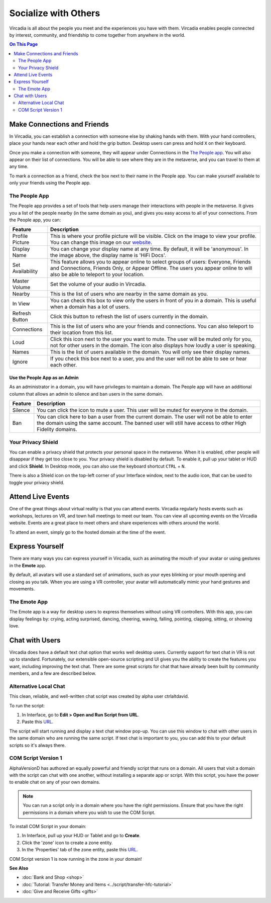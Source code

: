 #####################
Socialize with Others
#####################

Vircadia is all about the people you meet and the experiences you have with them. Vircadia enables people connected by interest, community, and friendship to come together from anywhere in the world.

.. contents:: On This Page
    :depth: 2

----------------------------
Make Connections and Friends
----------------------------

In Vircadia, you can establish a connection with someone else by shaking hands with them. With your hand controllers, place your hands near each other and hold the grip button. Desktop users can press and hold ``X`` on their keyboard. 

Once you make a connection with someone, they will appear under Connections in the `The People app`_. You will also appear on their list of connections. You will be able to see where they are in the metaverse, and you can travel to them at any time. 

To mark a connection as a friend, check the box next to their name in the People app. You can make yourself available to only your friends using the People app. 

.. image:: _images/make-connection.png

^^^^^^^^^^^^^^
The People App
^^^^^^^^^^^^^^

The People app provides a set of tools that help users manage their interactions with people in the metaverse. It gives you a list of the people nearby (in the same domain as you), and gives you easy access to all of your connections. From the People app, you can: 

.. image:: _images/people-nearby.png

+------------------+----------------------------------------------------------------------------------------------------+
| Feature          | Description                                                                                        |
+==================+====================================================================================================+
| Profile Picture  | This is where your profile picture will be visible. Click on the image to view your profile.       |
|                  | You can change this image on our `website <https://highfidelity.com/>`_.                           |
+------------------+----------------------------------------------------------------------------------------------------+
| Display Name     | You can change your display name at any time. By default, it will be 'anonymous'.                  |
|                  | In the image above, the display name is 'HiFi Docs'.                                               |
+------------------+----------------------------------------------------------------------------------------------------+
| Set Availability | This feature allows you to appear online to select groups of users:                                |
|                  | Everyone, Friends and Connections, Friends Only, or Appear Offline. The users you appear online    |
|                  | to will also be able to teleport to your location.                                                 |
+------------------+----------------------------------------------------------------------------------------------------+
| Master Volume    | Set the volume of your audio in Vircadia.                                                          |
+------------------+----------------------------------------------------------------------------------------------------+
| Nearby           | This is the list of users who are nearby in the same domain as you.                                |
+------------------+----------------------------------------------------------------------------------------------------+
| In View          | You can check this box to view only the users in front of you in a domain.                         |
|                  | This is useful when a domain has a lot of users.                                                   |
+------------------+----------------------------------------------------------------------------------------------------+
| Refresh Button   | Click this button to refresh the list of users currently in the domain.                            |
+------------------+----------------------------------------------------------------------------------------------------+
| Connections      | This is the list of users who are your friends and connections. You can also teleport to their     |
|                  | location from this list.                                                                           |
+------------------+----------------------------------------------------------------------------------------------------+
| Loud             | Click this icon next to the user you want to mute. The user will be muted only for you, not for    |
|                  | other users in the domain. The icon also displays how loudly a user is speaking.                   |
+------------------+----------------------------------------------------------------------------------------------------+
| Names            | This is the list of users available in the domain. You will only see their display names.          |
+------------------+----------------------------------------------------------------------------------------------------+
| Ignore           | If you check this box next to a user, you and the user will not be able to see or hear each other. |
+------------------+----------------------------------------------------------------------------------------------------+

""""""""""""""""""""""""""""""
Use the People App as an Admin
""""""""""""""""""""""""""""""

As an administrator in a domain, you will have privileges to maintain a domain. The People app will have an additional column that allows an admin to silence and ban users in the same domain.

.. image:: _images/people-admin.PNG

+---------+-----------------------------------------------------------------------------------------------+
| Feature | Description                                                                                   |
+=========+===============================================================================================+
| Silence | You can click the icon to mute a user. This user will be muted for everyone in the domain.    |
+---------+-----------------------------------------------------------------------------------------------+
| Ban     | You can click here to ban a user from the current domain. The user will not be able to enter  |
|         | the domain using the same account. The banned user will still have access to other High       |
|         | Fidelity domains.                                                                             |
+---------+-----------------------------------------------------------------------------------------------+


^^^^^^^^^^^^^^^^^^^
Your Privacy Shield
^^^^^^^^^^^^^^^^^^^

You can enable a privacy shield that protects your personal space in the metaverse. When it is enabled, other people will disappear if they get too close to you. Your privacy shield is disabled by default. To enable it, pull up your tablet or HUD and click **Shield**. In Desktop mode, you can also use the keyboard shortcut ``CTRL`` + ``N``. 

There is also a Shield icon on the top-left corner of your Interface window, next to the audio icon, that can be used to toggle your privacy shield. 

.. image:: _images/privacy-bubble.png


------------------
Attend Live Events
------------------

One of the great things about virtual reality is that you can attend events. Vircadia regularly hosts events such as workshops, lectures on VR, and town hall meetings to meet our team. You can view all upcoming events on the Vircadia website. Events are a great place to meet others and share experiences with others around the world.

To attend an event, simply go to the hosted domain at the time of the event.


----------------
Express Yourself
----------------

There are many ways you can express yourself in Vircadia, such as animating the mouth of your avatar or using gestures in the **Emote** app. 

By default, all avatars will use a standard set of animations, such as your eyes blinking or your mouth opening and closing as you talk. When you are using a VR controller, your avatar will automatically mimic your hand gestures and movements. 


^^^^^^^^^^^^^
The Emote App
^^^^^^^^^^^^^

The Emote app is a way for desktop users to express themselves without using VR controllers. With this app, you can display feelings by: crying, acting surprised, dancing, cheering, waving, falling, pointing, clapping, sitting, or showing love. 

.. image:: _images/emote-app.png



---------------
Chat with Users
---------------

Vircadia does have a default text chat option that works well desktop users. Currently support for text chat in VR is not up to standard. Fortunately, our extensible open-source scripting and UI gives you the ability to create the features you want, including improving the text chat. There are some great scripts for chat that have already been built by community members, and a few are described below.


^^^^^^^^^^^^^^^^^^^^^^
Alternative Local Chat
^^^^^^^^^^^^^^^^^^^^^^

This clean, reliable, and well-written chat script was created by alpha user ctrlaltdavid. 

.. image:: _images/hifi-local-chat-by-ctrlaltdavid.png

To run the script:

1. In Interface, go to **Edit > Open and Run Script from URL**.
2. Paste this `URL <http://ctrlaltstudio.com/downloads/hifi/scripts/chat.js>`__.

The script will start running and display a text chat window pop-up. You can use this window to chat with other users in the same domain who are running the same script. If text chat is important to you, you can add this to your default scripts so it's always there.

.. image:: _images/chat-screenshot.png



^^^^^^^^^^^^^^^^^^^^
COM Script Version 1
^^^^^^^^^^^^^^^^^^^^

AlphaVersionD has authored an equally powerful and friendly script that runs on a domain. All users that visit a domain with the script can chat with one another, without installing a separate app or script. With this script, you have the power to enable chat on any of your own domains.

.. note:: You can run a script only in a domain where you have the right permissions. Ensure that you have the right permissions in a domain where you wish to use the COM Script.

To install COM Script in your domain:

1. In Interface, pull up your HUD or Tablet and go to **Create**. 
2. Click the 'zone' icon to create a zone entity.
3. In the 'Properties' tab of the zone entity, paste this `URL <http://metaversecafes.com/HighFidelity/QueenCity/A_2016_Q_wab/AQUI/COM_v1.0.js>`_.

COM Script version 1 is now running in the zone in your domain!


**See Also**

+ :doc:`Bank and Shop <shop>`
+ :doc:`Tutorial: Transfer Money and Items <../script/transfer-hfc-tutorial>`
+ :doc:`Give and Receive Gifts <gifts>`
